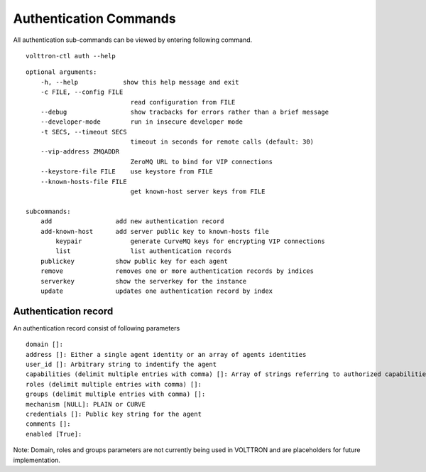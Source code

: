 .. _AuthenticationCommands:
Authentication Commands
=================

All authentication sub-commands can be viewed by entering following command.

::

	volttron-ctl auth --help

::

    optional arguments:
	-h, --help            show this help message and exit
	-c FILE, --config FILE
                        	read configuration from FILE
  	--debug               	show tracbacks for errors rather than a brief message
  	--developer-mode      	run in insecure developer mode
  	-t SECS, --timeout SECS
	                        timeout in seconds for remote calls (default: 30)
  	--vip-address ZMQADDR
        	                ZeroMQ URL to bind for VIP connections
  	--keystore-file FILE  	use keystore from FILE
  	--known-hosts-file FILE
        	                get known-host server keys from FILE

    subcommands:
    	add                 add new authentication record
    	add-known-host      add server public key to known-hosts file
 	    keypair             generate CurveMQ keys for encrypting VIP connections
	    list                list authentication records
        publickey           show public key for each agent
    	remove              removes one or more authentication records by indices
    	serverkey           show the serverkey for the instance
    	update              updates one authentication record by index

Authentication record
---------------------

An authentication record consist of following parameters

::

	domain []:
	address []: Either a single agent identity or an array of agents identities
	user_id []: Arbitrary string to indentify the agent
	capabilities (delimit multiple entries with comma) []: Array of strings referring to authorized capabilities defined by exported RPC methods
	roles (delimit multiple entries with comma) []: 
	groups (delimit multiple entries with comma) []: 
	mechanism [NULL]: PLAIN or CURVE
	credentials []: Public key string for the agent
	comments []: 
	enabled [True]: 

Note: Domain, roles and groups parameters are not currently being used in VOLTTRON and are placeholders for future implementation.






